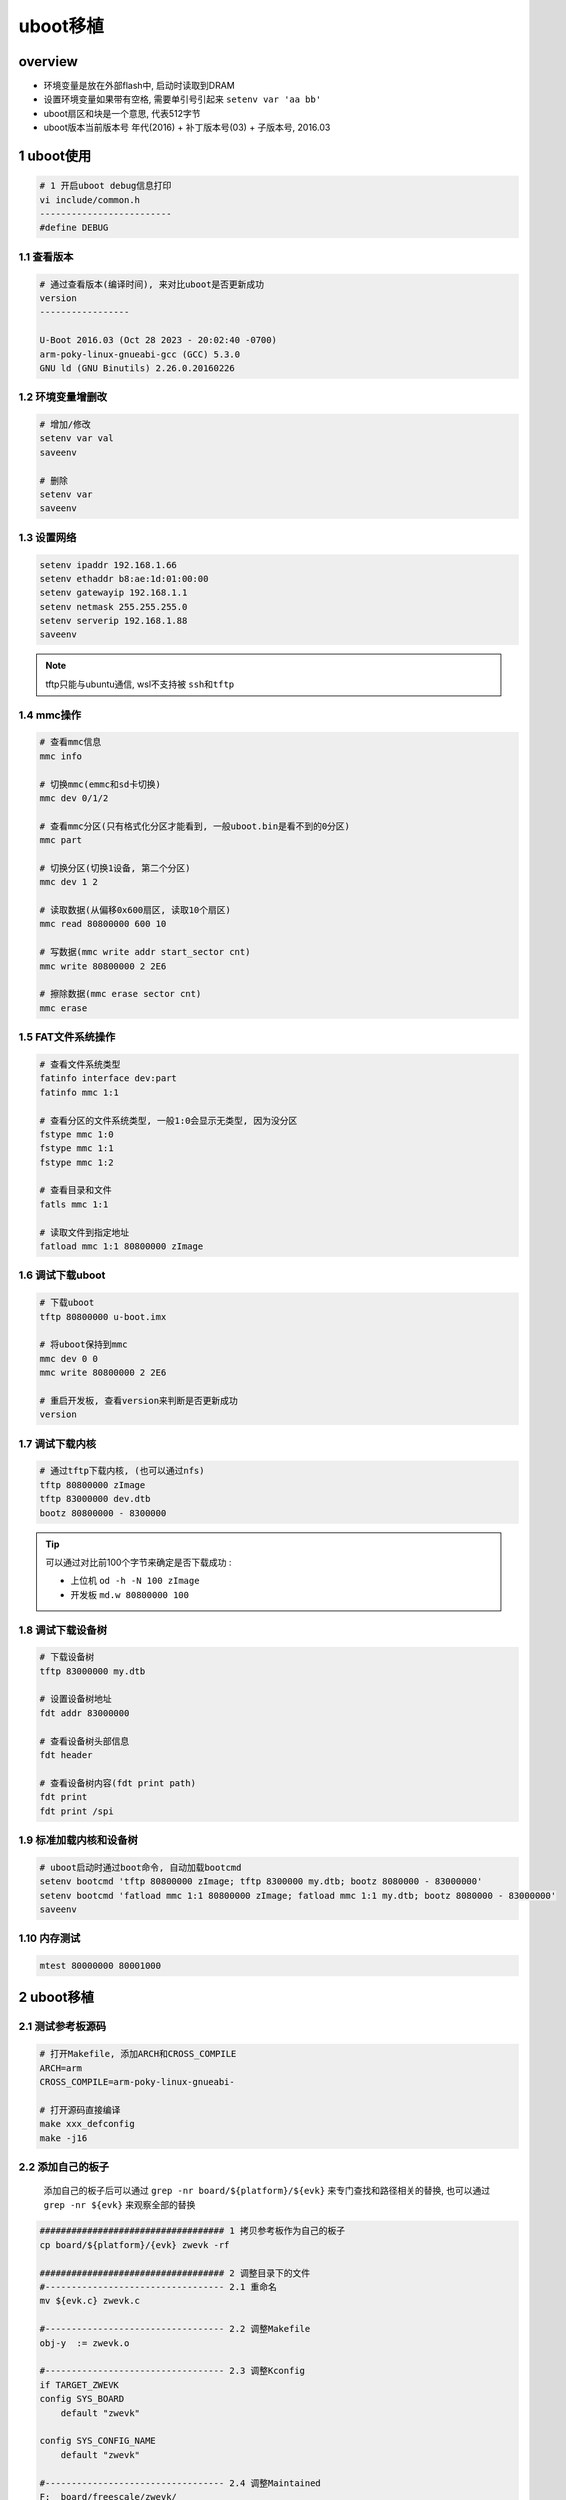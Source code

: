 uboot移植
================

overview
----------------------

.. image:: .images/uboot.png


- 环境变量是放在外部flash中, 启动时读取到DRAM
- 设置环境变量如果带有空格, 需要单引号引起来 ``setenv var 'aa bb'``
- uboot扇区和块是一个意思, 代表512字节
- uboot版本当前版本号 年代(2016) + 补丁版本号(03) + 子版本号, 2016.03


1 uboot使用
----------------

.. code-block:: c

    # 1 开启uboot debug信息打印
    vi include/common.h
    -------------------------
    #define DEBUG




1.1 查看版本
**********************

.. code-block:: c

    # 通过查看版本(编译时间), 来对比uboot是否更新成功
    version
    -----------------

    U-Boot 2016.03 (Oct 28 2023 - 20:02:40 -0700)
    arm-poky-linux-gnueabi-gcc (GCC) 5.3.0
    GNU ld (GNU Binutils) 2.26.0.20160226


1.2 环境变量增删改
**********************

.. code-block:: c

    # 增加/修改
    setenv var val
    saveenv

    # 删除
    setenv var
    saveenv

1.3 设置网络
**********************

.. code-block:: c

    setenv ipaddr 192.168.1.66
    setenv ethaddr b8:ae:1d:01:00:00
    setenv gatewayip 192.168.1.1
    setenv netmask 255.255.255.0
    setenv serverip 192.168.1.88
    saveenv

.. note:: 
    
    tftp只能与ubuntu通信, wsl不支持被 ``ssh和tftp``


1.4 mmc操作
**********************

.. code-block:: c

    # 查看mmc信息
    mmc info

    # 切换mmc(emmc和sd卡切换)
    mmc dev 0/1/2

    # 查看mmc分区(只有格式化分区才能看到, 一般uboot.bin是看不到的0分区)
    mmc part

    # 切换分区(切换1设备, 第二个分区)
    mmc dev 1 2

    # 读取数据(从偏移0x600扇区, 读取10个扇区)
    mmc read 80800000 600 10

    # 写数据(mmc write addr start_sector cnt)
    mmc write 80800000 2 2E6

    # 擦除数据(mmc erase sector cnt)
    mmc erase 

1.5 FAT文件系统操作
*********************

.. code-block:: c

    # 查看文件系统类型
    fatinfo interface dev:part
    fatinfo mmc 1:1

    # 查看分区的文件系统类型, 一般1:0会显示无类型, 因为没分区
    fstype mmc 1:0
    fstype mmc 1:1
    fstype mmc 1:2

    # 查看目录和文件
    fatls mmc 1:1

    # 读取文件到指定地址
    fatload mmc 1:1 80800000 zImage

1.6 调试下载uboot
**********************

.. code-block:: c

    # 下载uboot
    tftp 80800000 u-boot.imx

    # 将uboot保持到mmc
    mmc dev 0 0
    mmc write 80800000 2 2E6

    # 重启开发板, 查看version来判断是否更新成功
    version

1.7 调试下载内核
*****************

.. code-block:: c

    # 通过tftp下载内核, (也可以通过nfs)
    tftp 80800000 zImage
    tftp 83000000 dev.dtb
    bootz 80800000 - 8300000

.. tip:: 
    
    可以通过对比前100个字节来确定是否下载成功 :

    - 上位机 ``od -h -N 100 zImage``
    - 开发板 ``md.w 80800000 100``

1.8 调试下载设备树
*********************

.. code-block:: c

    # 下载设备树
    tftp 83000000 my.dtb

    # 设置设备树地址
    fdt addr 83000000

    # 查看设备树头部信息
    fdt header

    # 查看设备树内容(fdt print path)
    fdt print
    fdt print /spi

1.9 标准加载内核和设备树
*************************

.. code-block:: shell

    # uboot启动时通过boot命令, 自动加载bootcmd
    setenv bootcmd 'tftp 80800000 zImage; tftp 8300000 my.dtb; bootz 8080000 - 83000000'
    setenv bootcmd 'fatload mmc 1:1 80800000 zImage; fatload mmc 1:1 my.dtb; bootz 8080000 - 83000000'
    saveenv

1.10 内存测试
*************************

.. code-block:: c

    mtest 80000000 80001000


2 uboot移植
-------------------

2.1 测试参考板源码
***********************

.. code-block:: c

    # 打开Makefile, 添加ARCH和CROSS_COMPILE
    ARCH=arm
    CROSS_COMPILE=arm-poky-linux-gnueabi-

    # 打开源码直接编译
    make xxx_defconfig
    make -j16

2.2 添加自己的板子
***********************

    添加自己的板子后可以通过 ``grep -nr board/${platform}/${evk}`` 来专门查找和路径相关的替换, 
    也可以通过 ``grep -nr ${evk}`` 来观察全部的替换

.. code-block:: c

    ################################### 1 拷贝参考板作为自己的板子
    cp board/${platform}/{evk} zwevk -rf

    ################################### 2 调整目录下的文件
    #---------------------------------- 2.1 重命名
    mv ${evk.c} zwevk.c

    #---------------------------------- 2.2 调整Makefile
    obj-y  := zwevk.o

    #---------------------------------- 2.3 调整Kconfig
    if TARGET_ZWEVK
    config SYS_BOARD
        default "zwevk"

    config SYS_CONFIG_NAME
        default "zwevk"

    #---------------------------------- 2.4 调整Maintained
    F:  board/freescale/zwevk/
    F:  include/configs/zwevk.h
    F:  configs/zwevk_defconfig

2.3 添加自己板子的搜索路径
****************************

.. code-block:: c

    vi arch/arm/cpu/armv7/${platform}/Kconfig
    -------------------------------------------

    # 1 添加自己的支持, 其余和参考板一样
    CONFIG TARGET_ZWEVK
        bool "support zwevk"
        
    # 2 添加搜索路径
    source "board/xxx/zwevk/Kconfig"

2.4 添加默认配置文件
***********************

.. code-block:: c

    # 拷贝参考默认配置
    cp configs/xxx_defconfig configs/zwevk_defconfig

    # 修改默认配置, 替换为board/${platform}/zwevk的路径
    vi configs/zwevk_defconfig
    ---------------------------------

    CONFIG_SYS_EXTRA_OPTIONS="board/${platform}/zwevk/aaa"
    CONFIG_TARGET_ZWEVK=y

2.5 添加裁剪配置头文件
***********************

.. code-block:: c

    # 拷贝参考头文件
    cp include/configs/xxx.h zwevk.h

    # 调整头文件
    vi include/configs/zwevk.h
    ---------------------------------

    #ifndef __ZWEVK_H__
    #define __ZWEVK_H__

2.6 添加其他配置
***********************

    其他配置根据情况自己添加, 比如lcd驱动, 上网功能等


2.7 编译测试
***********************

.. code-block:: c

    # 1 修改Makefile 写死ARCH等方便调试
    ARCH = arm
    CROSS_COMPILE = arm-poky-linux-gnueabi-

    # 2 编译
    make zwevk_defconfig
    make -j16

    # 3 测试, 可以通过查看zwevk.h是否被大量引用来判断
    grep -nR "zwevk.h"

    # 4 下载测试, 观察开机打印的编译时间, 和板子名称


3 重要文件说明
-------------------

3.1 移植相关文件
******************
====================================== ======================================
board/                                  板级目录, 平台相关初始化软件
include/configs/xxx.h                   裁剪核心配置文件
arcm/arm/cpu/armv7/${platform}/         时钟配置 + Kconfig将新baord加入源码树
configs/xxx_defconfig                   默认配置
====================================== ======================================

3.2 运行流程文件
*******************
====================================== ==================== =====================================================
文件                                    重要符号             说明
arch/arm/cpu/armv7/start.S              _start              程序运行起始文件
arch/arm/lib/crt0.S                     _main/board_init_f  设置栈指针, gd数据, 堆区设置, 板级早期初始化, 重定位代码
common/board_f.c                        board_init_f        first初始化, malloc, 串口, 打印cpu信息, 板子信息,
common/board_r.c                        board_init_r        初始化全部硬件, 进入main_loop      
common/main.c                           main_loop           进入超循环
cmd/boot.c                                                  引导内核程序
====================================== ==================== =====================================================

3.3 重要结构文件
*******************
=================================== ============================ =========================
文件                                 重要结构                     说明
include/asm-generic/global_data.h   gd_t                         
include/asm-generic/uboot.h         bd_t 
=================================== ============================ =========================

3.4 重要函数
****************
======================== ========================================
map_sysmem               uboot初始化阶段申请内存函数, 相当于malloc
======================== ========================================

3.4 内存区域
*******************
=============== ========================
gd数据           需要重定位

=============== ========================


4 常见问题
--------------------

4.1 编译提示configs/.h
*************************

.. code-block:: c

    # 错误信息
    include/config.h:6:22: fatal error: configs/.h: No such file or directory

    # 原因 以下两个文件没有支持 TARGET_ZWEVK
    arm/arm/cpu/${platform}/Kconfig
    board/${platform}/${evk}/Kconfig



